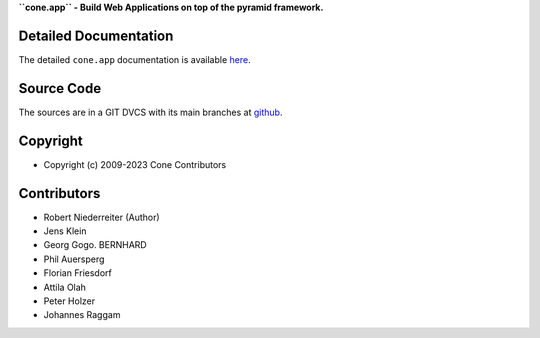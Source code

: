 **``cone.app`` - Build Web Applications on top of the pyramid framework.**

.. image:: https://img.shields.io/pypi/v/cone.app.svg
    :target: https://pypi.python.org/pypi/cone.app
    :alt: Latest PyPI version

.. image:: https://img.shields.io/pypi/dm/cone.app.svg
    :target: https://pypi.python.org/pypi/cone.app
    :alt: Number of PyPI downloads

.. image:: https://travis-ci.org/bluedynamics/cone.app.svg?branch=master
    :target: https://travis-ci.org/bluedynamics/cone.app

.. image:: https://coveralls.io/repos/github/bluedynamics/cone.app/badge.svg?branch=master
    :target: https://coveralls.io/github/bluedynamics/cone.app?branch=master


Detailed Documentation
======================

The detailed ``cone.app`` documentation is available 
`here <https://coneapp.readthedocs.io>`_.


Source Code
===========

The sources are in a GIT DVCS with its main branches at 
`github <http://github.com/conestack/cone.app>`_.


Copyright
=========

- Copyright (c) 2009-2023 Cone Contributors


Contributors
============

- Robert Niederreiter (Author)
- Jens Klein
- Georg Gogo. BERNHARD
- Phil Auersperg
- Florian Friesdorf
- Attila Olah
- Peter Holzer
- Johannes Raggam
